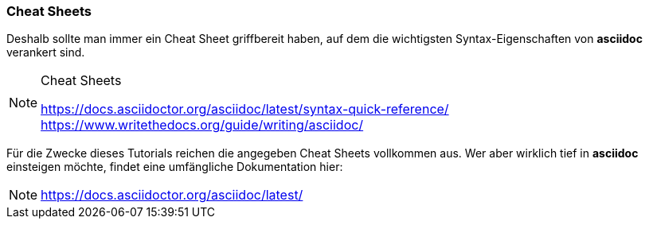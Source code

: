 === Cheat Sheets
Deshalb sollte man immer ein Cheat Sheet griffbereit haben, auf dem die wichtigsten Syntax-Eigenschaften von *asciidoc* verankert sind.

[NOTE]
.Cheat Sheets
====
https://docs.asciidoctor.org/asciidoc/latest/syntax-quick-reference/ +
https://www.writethedocs.org/guide/writing/asciidoc/ +
====

Für die Zwecke dieses Tutorials reichen die angegeben Cheat Sheets vollkommen aus. Wer aber wirklich tief in *asciidoc* einsteigen möchte, findet eine umfängliche Dokumentation hier:

NOTE: https://docs.asciidoctor.org/asciidoc/latest/
